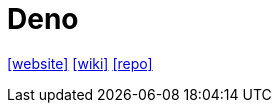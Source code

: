 = Deno
:url-website: https://deno.com/
:url-wiki: https://en.wikipedia.org/wiki/Deno_(software)
:url-repo: https://github.com/denoland/deno

{url-website}[[website\]]
{url-wiki}[[wiki\]]
{url-repo}[[repo\]]
